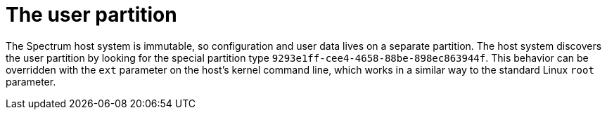 // SPDX-FileCopyrightText: 2022 Alyssa Ross <hi@alyssa.is>
// SPDX-License-Identifier: GFDL-1.3-or-later OR CC-BY-SA-4.0

= The user partition

The Spectrum host system is immutable, so configuration and user data
lives on a separate partition.  The host system discovers the user
partition by looking for the special partition type
`9293e1ff-cee4-4658-88be-898ec863944f`.  This behavior can be
overridden with the `ext` parameter on the host's kernel command line,
which works in a similar way to the standard Linux `root` parameter.
